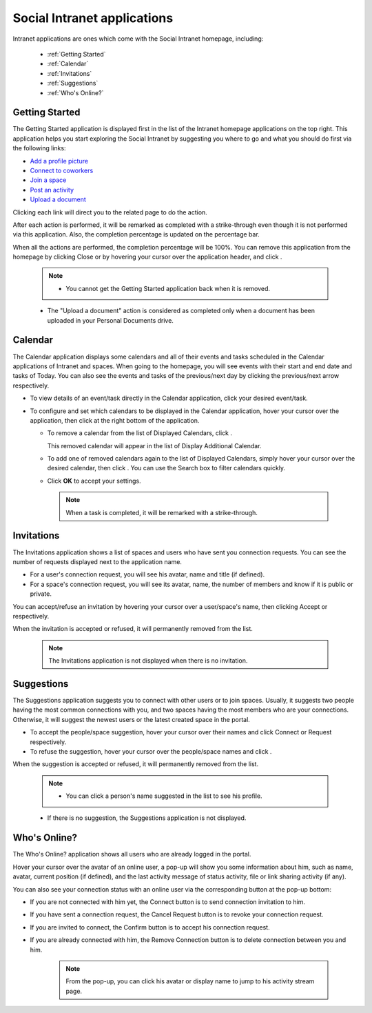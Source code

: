.. _Intranet-Gadgets:

Social Intranet applications
============================

Intranet applications are ones which come with the Social Intranet
homepage, including:

 * :ref:`Getting Started`
 * :ref:`Calendar`
 * :ref:`Invitations`
 * :ref:`Suggestions`
 * :ref:`Who's Online?`

.. _Getting Started:

Getting Started
~~~~~~~~~~~~~~~~

The Getting Started application is displayed first in the list of the
Intranet homepage applications on the top right. This application helps
you start exploring the Social Intranet by suggesting you where to go
and what you should do first via the following links:

-  `Add a profile
   picture <#PLFUserGuide.ManagingYourPersonalApplications.ManagingYourProfile.Edit.Avatar>`__

-  `Connect to
   coworkers <#PLFUserGuide.ManagingYourPersonalApplications.ManagingYourConnections.SendingConnectionRequests>`__

-  `Join a space <#PLFUserGuide.WorkingWithSpaces.JoiningSpace>`__

-  `Post an
   activity <#PLFUserGuide.GettingStarted.ActivitiesInActivityStream.UpdatingStatus>`__

-  `Upload a
   document <#PLFUserGuide.ManagingYourDocuments.WorkingWithBasicActions.UploadingFiles>`__

|image0|

Clicking each link will direct you to the related page to do the action.

After each action is performed, it will be remarked as completed with a
strike-through even though it is not performed via this application.
Also, the completion percentage is updated on the percentage bar.

When all the actions are performed, the completion percentage will be
100%. You can remove this application from the homepage by clicking
Close or by hovering your cursor over the application header, and click
|image1|.

|image2|

    .. note:: - You cannot get the Getting Started application back when it is removed. 
    - The "Upload a document" action is considered as completed only when a document has been uploaded in your Personal Documents drive.
    
    
.. _CalendarApp:

Calendar
~~~~~~~~~

The Calendar application displays some calendars and all of their events
and tasks scheduled in the Calendar applications of Intranet and spaces.
When going to the homepage, you will see events with their start and end
date and tasks of Today. You can also see the events and tasks of the
previous/next day by clicking the previous/next arrow respectively.

|image3|

-  To view details of an event/task directly in the Calendar
   application, click your desired event/task.

-  To configure and set which calendars to be displayed in the Calendar
   application, hover your cursor over the application, then click
   |image4| at the right bottom of the application.

   -  To remove a calendar from the list of Displayed Calendars, click
      |image5|.

      This removed calendar will appear in the list of Display
      Additional Calendar.

   -  To add one of removed calendars again to the list of Displayed
      Calendars, simply hover your cursor over the desired calendar,
      then click |image6|. You can use the Search box to filter
      calendars quickly.

   -  Click **OK** to accept your settings.

    .. note:: When a task is completed, it will be remarked with a strike-through.

.. _InvitationsApp:

Invitations
~~~~~~~~~~~~

The Invitations application shows a list of spaces and users who have
sent you connection requests. You can see the number of requests
displayed next to the application name.

|image7|

-  For a user's connection request, you will see his avatar, name and
   title (if defined).

-  For a space's connection request, you will see its avatar, name, the
   number of members and know if it is public or private.

You can accept/refuse an invitation by hovering your cursor over a
user/space's name, then clicking Accept or |image8| respectively.

When the invitation is accepted or refused, it will permanently removed
from the list.

    .. note:: The Invitations application is not displayed when there is no invitation.

.. _SuggestionsApp:

Suggestions
~~~~~~~~~~~~

The Suggestions application suggests you to connect with other users or
to join spaces. Usually, it suggests two people having the most common
connections with you, and two spaces having the most members who are
your connections. Otherwise, it will suggest the newest users or the
latest created space in the portal.

|image9|

-  To accept the people/space suggestion, hover your cursor over their
   names and click Connect or Request respectively.

-  To refuse the suggestion, hover your cursor over the people/space
   names and click |image10|.

When the suggestion is accepted or refused, it will permanently removed
from the list.

    .. note:: -  You can click a person's name suggested in the list to see his profile.

    -  If there is no suggestion, the Suggestions application is not
       displayed.
       
       
.. _WhoIsOnlineApp:

Who's Online?
~~~~~~~~~~~~~~

The Who's Online? application shows all users who are already logged in
the portal.

|image11|

Hover your cursor over the avatar of an online user, a pop-up will show
you some information about him, such as name, avatar, current position
(if defined), and the last activity message of status activity, file or
link sharing activity (if any).

You can also see your connection status with an online user via the
corresponding button at the pop-up bottom:

-  If you are not connected with him yet, the Connect button is to send
   connection invitation to him.

-  If you have sent a connection request, the Cancel Request button is
   to revoke your connection request.

-  If you are invited to connect, the Confirm button is to accept his
   connection request.

-  If you are already connected with him, the Remove Connection button
   is to delete connection between you and him.

    .. note:: From the pop-up, you can click his avatar or display name to jump to his activity stream page.

.. |image0| image:: images/gatein/getting_started_gadget.png
.. |image1| image:: images/common/close_icon.png
.. |image2| image:: images/gatein/close_getting_started_gadget.png
.. |image3| image:: images/gatein/calendar_gadget.png
.. |image4| image:: images/common/settings_icon.png
.. |image5| image:: images/common/close_icon.png
.. |image6| image:: images/gatein/plus_icon.png
.. |image7| image:: images/gatein/invitations_gadget.png
.. |image8| image:: images/common/close_icon.png
.. |image9| image:: images/gatein/suggestions_gadget.png
.. |image10| image:: images/common/close_icon.png
.. |image11| image:: images/gatein/who_online_gadget.png
